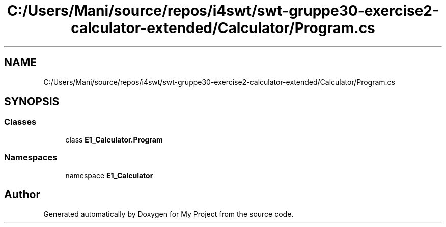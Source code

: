 .TH "C:/Users/Mani/source/repos/i4swt/swt-gruppe30-exercise2-calculator-extended/Calculator/Program.cs" 3 "Wed Jan 30 2019" "My Project" \" -*- nroff -*-
.ad l
.nh
.SH NAME
C:/Users/Mani/source/repos/i4swt/swt-gruppe30-exercise2-calculator-extended/Calculator/Program.cs
.SH SYNOPSIS
.br
.PP
.SS "Classes"

.in +1c
.ti -1c
.RI "class \fBE1_Calculator\&.Program\fP"
.br
.in -1c
.SS "Namespaces"

.in +1c
.ti -1c
.RI "namespace \fBE1_Calculator\fP"
.br
.in -1c
.SH "Author"
.PP 
Generated automatically by Doxygen for My Project from the source code\&.
